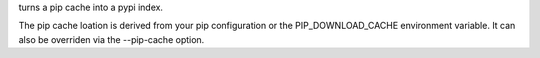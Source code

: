 turns a pip cache into a pypi index.

The pip cache loation is derived from your pip configuration or the PIP_DOWNLOAD_CACHE environment variable. It can also be overriden via the --pip-cache option.
